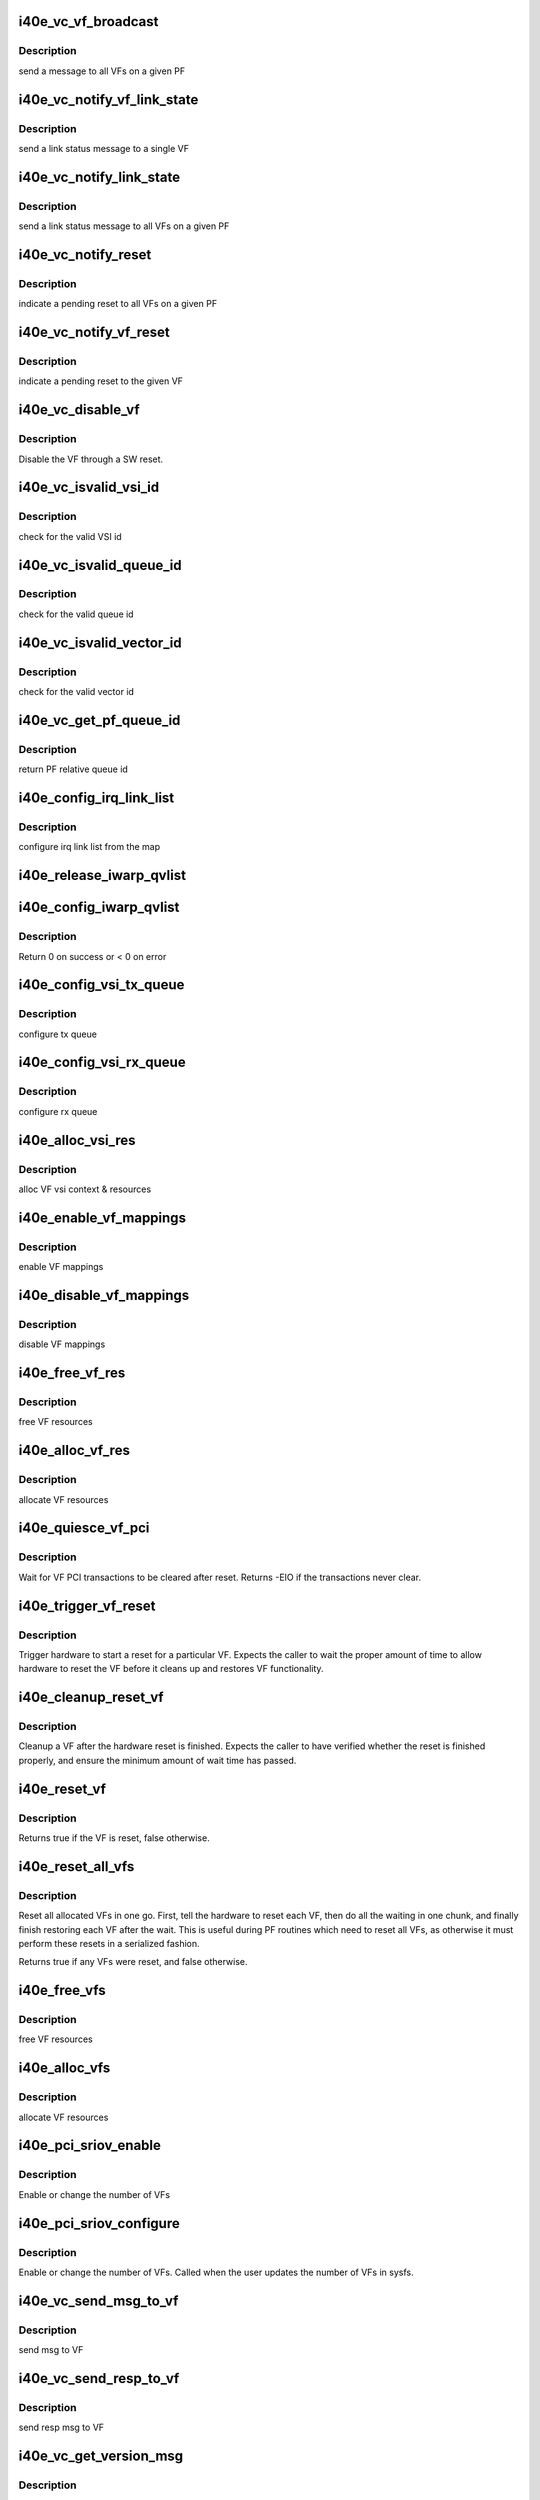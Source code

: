 .. -*- coding: utf-8; mode: rst -*-
.. src-file: drivers/net/ethernet/intel/i40e/i40e_virtchnl_pf.c

.. _`i40e_vc_vf_broadcast`:

i40e_vc_vf_broadcast
====================

.. c:function:: void i40e_vc_vf_broadcast(struct i40e_pf *pf, enum virtchnl_ops v_opcode, i40e_status v_retval, u8 *msg, u16 msglen)

    :param struct i40e_pf \*pf:
        pointer to the PF structure

    :param enum virtchnl_ops v_opcode:
        *undescribed*

    :param i40e_status v_retval:
        *undescribed*

    :param u8 \*msg:
        pointer to the msg buffer

    :param u16 msglen:
        msg length

.. _`i40e_vc_vf_broadcast.description`:

Description
-----------

send a message to all VFs on a given PF

.. _`i40e_vc_notify_vf_link_state`:

i40e_vc_notify_vf_link_state
============================

.. c:function:: void i40e_vc_notify_vf_link_state(struct i40e_vf *vf)

    :param struct i40e_vf \*vf:
        pointer to the VF structure

.. _`i40e_vc_notify_vf_link_state.description`:

Description
-----------

send a link status message to a single VF

.. _`i40e_vc_notify_link_state`:

i40e_vc_notify_link_state
=========================

.. c:function:: void i40e_vc_notify_link_state(struct i40e_pf *pf)

    :param struct i40e_pf \*pf:
        pointer to the PF structure

.. _`i40e_vc_notify_link_state.description`:

Description
-----------

send a link status message to all VFs on a given PF

.. _`i40e_vc_notify_reset`:

i40e_vc_notify_reset
====================

.. c:function:: void i40e_vc_notify_reset(struct i40e_pf *pf)

    :param struct i40e_pf \*pf:
        pointer to the PF structure

.. _`i40e_vc_notify_reset.description`:

Description
-----------

indicate a pending reset to all VFs on a given PF

.. _`i40e_vc_notify_vf_reset`:

i40e_vc_notify_vf_reset
=======================

.. c:function:: void i40e_vc_notify_vf_reset(struct i40e_vf *vf)

    :param struct i40e_vf \*vf:
        pointer to the VF structure

.. _`i40e_vc_notify_vf_reset.description`:

Description
-----------

indicate a pending reset to the given VF

.. _`i40e_vc_disable_vf`:

i40e_vc_disable_vf
==================

.. c:function:: void i40e_vc_disable_vf(struct i40e_vf *vf)

    :param struct i40e_vf \*vf:
        pointer to the VF info

.. _`i40e_vc_disable_vf.description`:

Description
-----------

Disable the VF through a SW reset.

.. _`i40e_vc_isvalid_vsi_id`:

i40e_vc_isvalid_vsi_id
======================

.. c:function:: bool i40e_vc_isvalid_vsi_id(struct i40e_vf *vf, u16 vsi_id)

    :param struct i40e_vf \*vf:
        pointer to the VF info

    :param u16 vsi_id:
        VF relative VSI id

.. _`i40e_vc_isvalid_vsi_id.description`:

Description
-----------

check for the valid VSI id

.. _`i40e_vc_isvalid_queue_id`:

i40e_vc_isvalid_queue_id
========================

.. c:function:: bool i40e_vc_isvalid_queue_id(struct i40e_vf *vf, u16 vsi_id, u8 qid)

    :param struct i40e_vf \*vf:
        pointer to the VF info

    :param u16 vsi_id:
        vsi id

    :param u8 qid:
        vsi relative queue id

.. _`i40e_vc_isvalid_queue_id.description`:

Description
-----------

check for the valid queue id

.. _`i40e_vc_isvalid_vector_id`:

i40e_vc_isvalid_vector_id
=========================

.. c:function:: bool i40e_vc_isvalid_vector_id(struct i40e_vf *vf, u8 vector_id)

    :param struct i40e_vf \*vf:
        pointer to the VF info

    :param u8 vector_id:
        VF relative vector id

.. _`i40e_vc_isvalid_vector_id.description`:

Description
-----------

check for the valid vector id

.. _`i40e_vc_get_pf_queue_id`:

i40e_vc_get_pf_queue_id
=======================

.. c:function:: u16 i40e_vc_get_pf_queue_id(struct i40e_vf *vf, u16 vsi_id, u8 vsi_queue_id)

    :param struct i40e_vf \*vf:
        pointer to the VF info

    :param u16 vsi_id:
        id of VSI as provided by the FW

    :param u8 vsi_queue_id:
        vsi relative queue id

.. _`i40e_vc_get_pf_queue_id.description`:

Description
-----------

return PF relative queue id

.. _`i40e_config_irq_link_list`:

i40e_config_irq_link_list
=========================

.. c:function:: void i40e_config_irq_link_list(struct i40e_vf *vf, u16 vsi_id, struct virtchnl_vector_map *vecmap)

    :param struct i40e_vf \*vf:
        pointer to the VF info

    :param u16 vsi_id:
        id of VSI as given by the FW

    :param struct virtchnl_vector_map \*vecmap:
        irq map info

.. _`i40e_config_irq_link_list.description`:

Description
-----------

configure irq link list from the map

.. _`i40e_release_iwarp_qvlist`:

i40e_release_iwarp_qvlist
=========================

.. c:function:: void i40e_release_iwarp_qvlist(struct i40e_vf *vf)

    :param struct i40e_vf \*vf:
        pointer to the VF.

.. _`i40e_config_iwarp_qvlist`:

i40e_config_iwarp_qvlist
========================

.. c:function:: int i40e_config_iwarp_qvlist(struct i40e_vf *vf, struct virtchnl_iwarp_qvlist_info *qvlist_info)

    :param struct i40e_vf \*vf:
        pointer to the VF info

    :param struct virtchnl_iwarp_qvlist_info \*qvlist_info:
        queue and vector list

.. _`i40e_config_iwarp_qvlist.description`:

Description
-----------

Return 0 on success or < 0 on error

.. _`i40e_config_vsi_tx_queue`:

i40e_config_vsi_tx_queue
========================

.. c:function:: int i40e_config_vsi_tx_queue(struct i40e_vf *vf, u16 vsi_id, u16 vsi_queue_id, struct virtchnl_txq_info *info)

    :param struct i40e_vf \*vf:
        pointer to the VF info

    :param u16 vsi_id:
        id of VSI as provided by the FW

    :param u16 vsi_queue_id:
        vsi relative queue index

    :param struct virtchnl_txq_info \*info:
        config. info

.. _`i40e_config_vsi_tx_queue.description`:

Description
-----------

configure tx queue

.. _`i40e_config_vsi_rx_queue`:

i40e_config_vsi_rx_queue
========================

.. c:function:: int i40e_config_vsi_rx_queue(struct i40e_vf *vf, u16 vsi_id, u16 vsi_queue_id, struct virtchnl_rxq_info *info)

    :param struct i40e_vf \*vf:
        pointer to the VF info

    :param u16 vsi_id:
        id of VSI  as provided by the FW

    :param u16 vsi_queue_id:
        vsi relative queue index

    :param struct virtchnl_rxq_info \*info:
        config. info

.. _`i40e_config_vsi_rx_queue.description`:

Description
-----------

configure rx queue

.. _`i40e_alloc_vsi_res`:

i40e_alloc_vsi_res
==================

.. c:function:: int i40e_alloc_vsi_res(struct i40e_vf *vf, enum i40e_vsi_type type)

    :param struct i40e_vf \*vf:
        pointer to the VF info

    :param enum i40e_vsi_type type:
        type of VSI to allocate

.. _`i40e_alloc_vsi_res.description`:

Description
-----------

alloc VF vsi context & resources

.. _`i40e_enable_vf_mappings`:

i40e_enable_vf_mappings
=======================

.. c:function:: void i40e_enable_vf_mappings(struct i40e_vf *vf)

    :param struct i40e_vf \*vf:
        pointer to the VF info

.. _`i40e_enable_vf_mappings.description`:

Description
-----------

enable VF mappings

.. _`i40e_disable_vf_mappings`:

i40e_disable_vf_mappings
========================

.. c:function:: void i40e_disable_vf_mappings(struct i40e_vf *vf)

    :param struct i40e_vf \*vf:
        pointer to the VF info

.. _`i40e_disable_vf_mappings.description`:

Description
-----------

disable VF mappings

.. _`i40e_free_vf_res`:

i40e_free_vf_res
================

.. c:function:: void i40e_free_vf_res(struct i40e_vf *vf)

    :param struct i40e_vf \*vf:
        pointer to the VF info

.. _`i40e_free_vf_res.description`:

Description
-----------

free VF resources

.. _`i40e_alloc_vf_res`:

i40e_alloc_vf_res
=================

.. c:function:: int i40e_alloc_vf_res(struct i40e_vf *vf)

    :param struct i40e_vf \*vf:
        pointer to the VF info

.. _`i40e_alloc_vf_res.description`:

Description
-----------

allocate VF resources

.. _`i40e_quiesce_vf_pci`:

i40e_quiesce_vf_pci
===================

.. c:function:: int i40e_quiesce_vf_pci(struct i40e_vf *vf)

    :param struct i40e_vf \*vf:
        pointer to the VF structure

.. _`i40e_quiesce_vf_pci.description`:

Description
-----------

Wait for VF PCI transactions to be cleared after reset. Returns -EIO
if the transactions never clear.

.. _`i40e_trigger_vf_reset`:

i40e_trigger_vf_reset
=====================

.. c:function:: void i40e_trigger_vf_reset(struct i40e_vf *vf, bool flr)

    :param struct i40e_vf \*vf:
        pointer to the VF structure

    :param bool flr:
        VFLR was issued or not

.. _`i40e_trigger_vf_reset.description`:

Description
-----------

Trigger hardware to start a reset for a particular VF. Expects the caller
to wait the proper amount of time to allow hardware to reset the VF before
it cleans up and restores VF functionality.

.. _`i40e_cleanup_reset_vf`:

i40e_cleanup_reset_vf
=====================

.. c:function:: void i40e_cleanup_reset_vf(struct i40e_vf *vf)

    :param struct i40e_vf \*vf:
        pointer to the VF structure

.. _`i40e_cleanup_reset_vf.description`:

Description
-----------

Cleanup a VF after the hardware reset is finished. Expects the caller to
have verified whether the reset is finished properly, and ensure the
minimum amount of wait time has passed.

.. _`i40e_reset_vf`:

i40e_reset_vf
=============

.. c:function:: bool i40e_reset_vf(struct i40e_vf *vf, bool flr)

    :param struct i40e_vf \*vf:
        pointer to the VF structure

    :param bool flr:
        VFLR was issued or not

.. _`i40e_reset_vf.description`:

Description
-----------

Returns true if the VF is reset, false otherwise.

.. _`i40e_reset_all_vfs`:

i40e_reset_all_vfs
==================

.. c:function:: bool i40e_reset_all_vfs(struct i40e_pf *pf, bool flr)

    :param struct i40e_pf \*pf:
        pointer to the PF structure

    :param bool flr:
        VFLR was issued or not

.. _`i40e_reset_all_vfs.description`:

Description
-----------

Reset all allocated VFs in one go. First, tell the hardware to reset each
VF, then do all the waiting in one chunk, and finally finish restoring each
VF after the wait. This is useful during PF routines which need to reset
all VFs, as otherwise it must perform these resets in a serialized fashion.

Returns true if any VFs were reset, and false otherwise.

.. _`i40e_free_vfs`:

i40e_free_vfs
=============

.. c:function:: void i40e_free_vfs(struct i40e_pf *pf)

    :param struct i40e_pf \*pf:
        pointer to the PF structure

.. _`i40e_free_vfs.description`:

Description
-----------

free VF resources

.. _`i40e_alloc_vfs`:

i40e_alloc_vfs
==============

.. c:function:: int i40e_alloc_vfs(struct i40e_pf *pf, u16 num_alloc_vfs)

    :param struct i40e_pf \*pf:
        pointer to the PF structure

    :param u16 num_alloc_vfs:
        number of VFs to allocate

.. _`i40e_alloc_vfs.description`:

Description
-----------

allocate VF resources

.. _`i40e_pci_sriov_enable`:

i40e_pci_sriov_enable
=====================

.. c:function:: int i40e_pci_sriov_enable(struct pci_dev *pdev, int num_vfs)

    :param struct pci_dev \*pdev:
        pointer to a pci_dev structure

    :param int num_vfs:
        number of VFs to allocate

.. _`i40e_pci_sriov_enable.description`:

Description
-----------

Enable or change the number of VFs

.. _`i40e_pci_sriov_configure`:

i40e_pci_sriov_configure
========================

.. c:function:: int i40e_pci_sriov_configure(struct pci_dev *pdev, int num_vfs)

    :param struct pci_dev \*pdev:
        pointer to a pci_dev structure

    :param int num_vfs:
        number of VFs to allocate

.. _`i40e_pci_sriov_configure.description`:

Description
-----------

Enable or change the number of VFs. Called when the user updates the number
of VFs in sysfs.

.. _`i40e_vc_send_msg_to_vf`:

i40e_vc_send_msg_to_vf
======================

.. c:function:: int i40e_vc_send_msg_to_vf(struct i40e_vf *vf, u32 v_opcode, u32 v_retval, u8 *msg, u16 msglen)

    :param struct i40e_vf \*vf:
        pointer to the VF info

    :param u32 v_opcode:
        virtual channel opcode

    :param u32 v_retval:
        virtual channel return value

    :param u8 \*msg:
        pointer to the msg buffer

    :param u16 msglen:
        msg length

.. _`i40e_vc_send_msg_to_vf.description`:

Description
-----------

send msg to VF

.. _`i40e_vc_send_resp_to_vf`:

i40e_vc_send_resp_to_vf
=======================

.. c:function:: int i40e_vc_send_resp_to_vf(struct i40e_vf *vf, enum virtchnl_ops opcode, i40e_status retval)

    :param struct i40e_vf \*vf:
        pointer to the VF info

    :param enum virtchnl_ops opcode:
        operation code

    :param i40e_status retval:
        return value

.. _`i40e_vc_send_resp_to_vf.description`:

Description
-----------

send resp msg to VF

.. _`i40e_vc_get_version_msg`:

i40e_vc_get_version_msg
=======================

.. c:function:: int i40e_vc_get_version_msg(struct i40e_vf *vf, u8 *msg)

    :param struct i40e_vf \*vf:
        pointer to the VF info

    :param u8 \*msg:
        *undescribed*

.. _`i40e_vc_get_version_msg.description`:

Description
-----------

called from the VF to request the API version used by the PF

.. _`i40e_vc_get_vf_resources_msg`:

i40e_vc_get_vf_resources_msg
============================

.. c:function:: int i40e_vc_get_vf_resources_msg(struct i40e_vf *vf, u8 *msg)

    :param struct i40e_vf \*vf:
        pointer to the VF info

    :param u8 \*msg:
        pointer to the msg buffer

.. _`i40e_vc_get_vf_resources_msg.description`:

Description
-----------

called from the VF to request its resources

.. _`i40e_vc_reset_vf_msg`:

i40e_vc_reset_vf_msg
====================

.. c:function:: void i40e_vc_reset_vf_msg(struct i40e_vf *vf)

    :param struct i40e_vf \*vf:
        pointer to the VF info

.. _`i40e_vc_reset_vf_msg.description`:

Description
-----------

called from the VF to reset itself,
unlike other virtchnl messages, PF driver
doesn't send the response back to the VF

.. _`i40e_getnum_vf_vsi_vlan_filters`:

i40e_getnum_vf_vsi_vlan_filters
===============================

.. c:function:: int i40e_getnum_vf_vsi_vlan_filters(struct i40e_vsi *vsi)

    :param struct i40e_vsi \*vsi:
        pointer to the vsi

.. _`i40e_getnum_vf_vsi_vlan_filters.description`:

Description
-----------

called to get the number of VLANs offloaded on this VF

.. _`i40e_vc_config_promiscuous_mode_msg`:

i40e_vc_config_promiscuous_mode_msg
===================================

.. c:function:: int i40e_vc_config_promiscuous_mode_msg(struct i40e_vf *vf, u8 *msg, u16 msglen)

    :param struct i40e_vf \*vf:
        pointer to the VF info

    :param u8 \*msg:
        pointer to the msg buffer

    :param u16 msglen:
        msg length

.. _`i40e_vc_config_promiscuous_mode_msg.description`:

Description
-----------

called from the VF to configure the promiscuous mode of
VF vsis

.. _`i40e_vc_config_queues_msg`:

i40e_vc_config_queues_msg
=========================

.. c:function:: int i40e_vc_config_queues_msg(struct i40e_vf *vf, u8 *msg, u16 msglen)

    :param struct i40e_vf \*vf:
        pointer to the VF info

    :param u8 \*msg:
        pointer to the msg buffer

    :param u16 msglen:
        msg length

.. _`i40e_vc_config_queues_msg.description`:

Description
-----------

called from the VF to configure the rx/tx
queues

.. _`i40e_vc_config_irq_map_msg`:

i40e_vc_config_irq_map_msg
==========================

.. c:function:: int i40e_vc_config_irq_map_msg(struct i40e_vf *vf, u8 *msg, u16 msglen)

    :param struct i40e_vf \*vf:
        pointer to the VF info

    :param u8 \*msg:
        pointer to the msg buffer

    :param u16 msglen:
        msg length

.. _`i40e_vc_config_irq_map_msg.description`:

Description
-----------

called from the VF to configure the irq to
queue map

.. _`i40e_vc_enable_queues_msg`:

i40e_vc_enable_queues_msg
=========================

.. c:function:: int i40e_vc_enable_queues_msg(struct i40e_vf *vf, u8 *msg, u16 msglen)

    :param struct i40e_vf \*vf:
        pointer to the VF info

    :param u8 \*msg:
        pointer to the msg buffer

    :param u16 msglen:
        msg length

.. _`i40e_vc_enable_queues_msg.description`:

Description
-----------

called from the VF to enable all or specific queue(s)

.. _`i40e_vc_disable_queues_msg`:

i40e_vc_disable_queues_msg
==========================

.. c:function:: int i40e_vc_disable_queues_msg(struct i40e_vf *vf, u8 *msg, u16 msglen)

    :param struct i40e_vf \*vf:
        pointer to the VF info

    :param u8 \*msg:
        pointer to the msg buffer

    :param u16 msglen:
        msg length

.. _`i40e_vc_disable_queues_msg.description`:

Description
-----------

called from the VF to disable all or specific
queue(s)

.. _`i40e_vc_request_queues_msg`:

i40e_vc_request_queues_msg
==========================

.. c:function:: int i40e_vc_request_queues_msg(struct i40e_vf *vf, u8 *msg, int msglen)

    :param struct i40e_vf \*vf:
        pointer to the VF info

    :param u8 \*msg:
        pointer to the msg buffer

    :param int msglen:
        msg length

.. _`i40e_vc_request_queues_msg.description`:

Description
-----------

VFs get a default number of queues but can use this message to request a
different number.  If the request is successful, PF will reset the VF and
return 0.  If unsuccessful, PF will send message informing VF of number of
available queues and return result of sending VF a message.

.. _`i40e_vc_get_stats_msg`:

i40e_vc_get_stats_msg
=====================

.. c:function:: int i40e_vc_get_stats_msg(struct i40e_vf *vf, u8 *msg, u16 msglen)

    :param struct i40e_vf \*vf:
        pointer to the VF info

    :param u8 \*msg:
        pointer to the msg buffer

    :param u16 msglen:
        msg length

.. _`i40e_vc_get_stats_msg.description`:

Description
-----------

called from the VF to get vsi stats

.. _`i40e_check_vf_permission`:

i40e_check_vf_permission
========================

.. c:function:: int i40e_check_vf_permission(struct i40e_vf *vf, u8 *macaddr)

    :param struct i40e_vf \*vf:
        pointer to the VF info

    :param u8 \*macaddr:
        pointer to the MAC Address being checked

.. _`i40e_check_vf_permission.description`:

Description
-----------

Check if the VF has permission to add or delete unicast MAC address
filters and return error code -EPERM if not.  Then check if the
address filter requested is broadcast or zero and if so return
an invalid MAC address error code.

.. _`i40e_vc_add_mac_addr_msg`:

i40e_vc_add_mac_addr_msg
========================

.. c:function:: int i40e_vc_add_mac_addr_msg(struct i40e_vf *vf, u8 *msg, u16 msglen)

    :param struct i40e_vf \*vf:
        pointer to the VF info

    :param u8 \*msg:
        pointer to the msg buffer

    :param u16 msglen:
        msg length

.. _`i40e_vc_add_mac_addr_msg.description`:

Description
-----------

add guest mac address filter

.. _`i40e_vc_del_mac_addr_msg`:

i40e_vc_del_mac_addr_msg
========================

.. c:function:: int i40e_vc_del_mac_addr_msg(struct i40e_vf *vf, u8 *msg, u16 msglen)

    :param struct i40e_vf \*vf:
        pointer to the VF info

    :param u8 \*msg:
        pointer to the msg buffer

    :param u16 msglen:
        msg length

.. _`i40e_vc_del_mac_addr_msg.description`:

Description
-----------

remove guest mac address filter

.. _`i40e_vc_add_vlan_msg`:

i40e_vc_add_vlan_msg
====================

.. c:function:: int i40e_vc_add_vlan_msg(struct i40e_vf *vf, u8 *msg, u16 msglen)

    :param struct i40e_vf \*vf:
        pointer to the VF info

    :param u8 \*msg:
        pointer to the msg buffer

    :param u16 msglen:
        msg length

.. _`i40e_vc_add_vlan_msg.description`:

Description
-----------

program guest vlan id

.. _`i40e_vc_remove_vlan_msg`:

i40e_vc_remove_vlan_msg
=======================

.. c:function:: int i40e_vc_remove_vlan_msg(struct i40e_vf *vf, u8 *msg, u16 msglen)

    :param struct i40e_vf \*vf:
        pointer to the VF info

    :param u8 \*msg:
        pointer to the msg buffer

    :param u16 msglen:
        msg length

.. _`i40e_vc_remove_vlan_msg.description`:

Description
-----------

remove programmed guest vlan id

.. _`i40e_vc_iwarp_msg`:

i40e_vc_iwarp_msg
=================

.. c:function:: int i40e_vc_iwarp_msg(struct i40e_vf *vf, u8 *msg, u16 msglen)

    :param struct i40e_vf \*vf:
        pointer to the VF info

    :param u8 \*msg:
        pointer to the msg buffer

    :param u16 msglen:
        msg length

.. _`i40e_vc_iwarp_msg.description`:

Description
-----------

called from the VF for the iwarp msgs

.. _`i40e_vc_iwarp_qvmap_msg`:

i40e_vc_iwarp_qvmap_msg
=======================

.. c:function:: int i40e_vc_iwarp_qvmap_msg(struct i40e_vf *vf, u8 *msg, u16 msglen, bool config)

    :param struct i40e_vf \*vf:
        pointer to the VF info

    :param u8 \*msg:
        pointer to the msg buffer

    :param u16 msglen:
        msg length

    :param bool config:
        config qvmap or release it

.. _`i40e_vc_iwarp_qvmap_msg.description`:

Description
-----------

called from the VF for the iwarp msgs

.. _`i40e_vc_config_rss_key`:

i40e_vc_config_rss_key
======================

.. c:function:: int i40e_vc_config_rss_key(struct i40e_vf *vf, u8 *msg, u16 msglen)

    :param struct i40e_vf \*vf:
        pointer to the VF info

    :param u8 \*msg:
        pointer to the msg buffer

    :param u16 msglen:
        msg length

.. _`i40e_vc_config_rss_key.description`:

Description
-----------

Configure the VF's RSS key

.. _`i40e_vc_config_rss_lut`:

i40e_vc_config_rss_lut
======================

.. c:function:: int i40e_vc_config_rss_lut(struct i40e_vf *vf, u8 *msg, u16 msglen)

    :param struct i40e_vf \*vf:
        pointer to the VF info

    :param u8 \*msg:
        pointer to the msg buffer

    :param u16 msglen:
        msg length

.. _`i40e_vc_config_rss_lut.description`:

Description
-----------

Configure the VF's RSS LUT

.. _`i40e_vc_get_rss_hena`:

i40e_vc_get_rss_hena
====================

.. c:function:: int i40e_vc_get_rss_hena(struct i40e_vf *vf, u8 *msg, u16 msglen)

    :param struct i40e_vf \*vf:
        pointer to the VF info

    :param u8 \*msg:
        pointer to the msg buffer

    :param u16 msglen:
        msg length

.. _`i40e_vc_get_rss_hena.description`:

Description
-----------

Return the RSS HENA bits allowed by the hardware

.. _`i40e_vc_set_rss_hena`:

i40e_vc_set_rss_hena
====================

.. c:function:: int i40e_vc_set_rss_hena(struct i40e_vf *vf, u8 *msg, u16 msglen)

    :param struct i40e_vf \*vf:
        pointer to the VF info

    :param u8 \*msg:
        pointer to the msg buffer

    :param u16 msglen:
        msg length

.. _`i40e_vc_set_rss_hena.description`:

Description
-----------

Set the RSS HENA bits for the VF

.. _`i40e_vc_enable_vlan_stripping`:

i40e_vc_enable_vlan_stripping
=============================

.. c:function:: int i40e_vc_enable_vlan_stripping(struct i40e_vf *vf, u8 *msg, u16 msglen)

    :param struct i40e_vf \*vf:
        pointer to the VF info

    :param u8 \*msg:
        pointer to the msg buffer

    :param u16 msglen:
        msg length

.. _`i40e_vc_enable_vlan_stripping.description`:

Description
-----------

Enable vlan header stripping for the VF

.. _`i40e_vc_disable_vlan_stripping`:

i40e_vc_disable_vlan_stripping
==============================

.. c:function:: int i40e_vc_disable_vlan_stripping(struct i40e_vf *vf, u8 *msg, u16 msglen)

    :param struct i40e_vf \*vf:
        pointer to the VF info

    :param u8 \*msg:
        pointer to the msg buffer

    :param u16 msglen:
        msg length

.. _`i40e_vc_disable_vlan_stripping.description`:

Description
-----------

Disable vlan header stripping for the VF

.. _`i40e_vc_process_vf_msg`:

i40e_vc_process_vf_msg
======================

.. c:function:: int i40e_vc_process_vf_msg(struct i40e_pf *pf, s16 vf_id, u32 v_opcode, u32 v_retval, u8 *msg, u16 msglen)

    :param struct i40e_pf \*pf:
        pointer to the PF structure

    :param s16 vf_id:
        source VF id

    :param u32 v_opcode:
        *undescribed*

    :param u32 v_retval:
        *undescribed*

    :param u8 \*msg:
        pointer to the msg buffer

    :param u16 msglen:
        msg length

.. _`i40e_vc_process_vf_msg.description`:

Description
-----------

called from the common aeq/arq handler to
process request from VF

.. _`i40e_vc_process_vflr_event`:

i40e_vc_process_vflr_event
==========================

.. c:function:: int i40e_vc_process_vflr_event(struct i40e_pf *pf)

    :param struct i40e_pf \*pf:
        pointer to the PF structure

.. _`i40e_vc_process_vflr_event.description`:

Description
-----------

called from the vlfr irq handler to
free up VF resources and state variables

.. _`i40e_ndo_set_vf_mac`:

i40e_ndo_set_vf_mac
===================

.. c:function:: int i40e_ndo_set_vf_mac(struct net_device *netdev, int vf_id, u8 *mac)

    :param struct net_device \*netdev:
        network interface device structure

    :param int vf_id:
        VF identifier

    :param u8 \*mac:
        mac address

.. _`i40e_ndo_set_vf_mac.description`:

Description
-----------

program VF mac address

.. _`i40e_vsi_has_vlans`:

i40e_vsi_has_vlans
==================

.. c:function:: bool i40e_vsi_has_vlans(struct i40e_vsi *vsi)

    True if VSI has configured VLANs

    :param struct i40e_vsi \*vsi:
        pointer to the vsi

.. _`i40e_vsi_has_vlans.description`:

Description
-----------

Check if a VSI has configured any VLANs. False if we have a port VLAN or if
we have no configured VLANs. Do not call while holding the
mac_filter_hash_lock.

.. _`i40e_ndo_set_vf_port_vlan`:

i40e_ndo_set_vf_port_vlan
=========================

.. c:function:: int i40e_ndo_set_vf_port_vlan(struct net_device *netdev, int vf_id, u16 vlan_id, u8 qos, __be16 vlan_proto)

    :param struct net_device \*netdev:
        network interface device structure

    :param int vf_id:
        VF identifier

    :param u16 vlan_id:
        mac address

    :param u8 qos:
        priority setting

    :param __be16 vlan_proto:
        vlan protocol

.. _`i40e_ndo_set_vf_port_vlan.description`:

Description
-----------

program VF vlan id and/or qos

.. _`i40e_ndo_set_vf_bw`:

i40e_ndo_set_vf_bw
==================

.. c:function:: int i40e_ndo_set_vf_bw(struct net_device *netdev, int vf_id, int min_tx_rate, int max_tx_rate)

    :param struct net_device \*netdev:
        network interface device structure

    :param int vf_id:
        VF identifier

    :param int min_tx_rate:
        *undescribed*

    :param int max_tx_rate:
        *undescribed*

.. _`i40e_ndo_set_vf_bw.description`:

Description
-----------

configure VF Tx rate

.. _`i40e_ndo_get_vf_config`:

i40e_ndo_get_vf_config
======================

.. c:function:: int i40e_ndo_get_vf_config(struct net_device *netdev, int vf_id, struct ifla_vf_info *ivi)

    :param struct net_device \*netdev:
        network interface device structure

    :param int vf_id:
        VF identifier

    :param struct ifla_vf_info \*ivi:
        VF configuration structure

.. _`i40e_ndo_get_vf_config.description`:

Description
-----------

return VF configuration

.. _`i40e_ndo_set_vf_link_state`:

i40e_ndo_set_vf_link_state
==========================

.. c:function:: int i40e_ndo_set_vf_link_state(struct net_device *netdev, int vf_id, int link)

    :param struct net_device \*netdev:
        network interface device structure

    :param int vf_id:
        VF identifier

    :param int link:
        required link state

.. _`i40e_ndo_set_vf_link_state.description`:

Description
-----------

Set the link state of a specified VF, regardless of physical link state

.. _`i40e_ndo_set_vf_spoofchk`:

i40e_ndo_set_vf_spoofchk
========================

.. c:function:: int i40e_ndo_set_vf_spoofchk(struct net_device *netdev, int vf_id, bool enable)

    :param struct net_device \*netdev:
        network interface device structure

    :param int vf_id:
        VF identifier

    :param bool enable:
        flag to enable or disable feature

.. _`i40e_ndo_set_vf_spoofchk.description`:

Description
-----------

Enable or disable VF spoof checking

.. _`i40e_ndo_set_vf_trust`:

i40e_ndo_set_vf_trust
=====================

.. c:function:: int i40e_ndo_set_vf_trust(struct net_device *netdev, int vf_id, bool setting)

    :param struct net_device \*netdev:
        network interface device structure of the pf

    :param int vf_id:
        VF identifier

    :param bool setting:
        trust setting

.. _`i40e_ndo_set_vf_trust.description`:

Description
-----------

Enable or disable VF trust setting

.. This file was automatic generated / don't edit.

